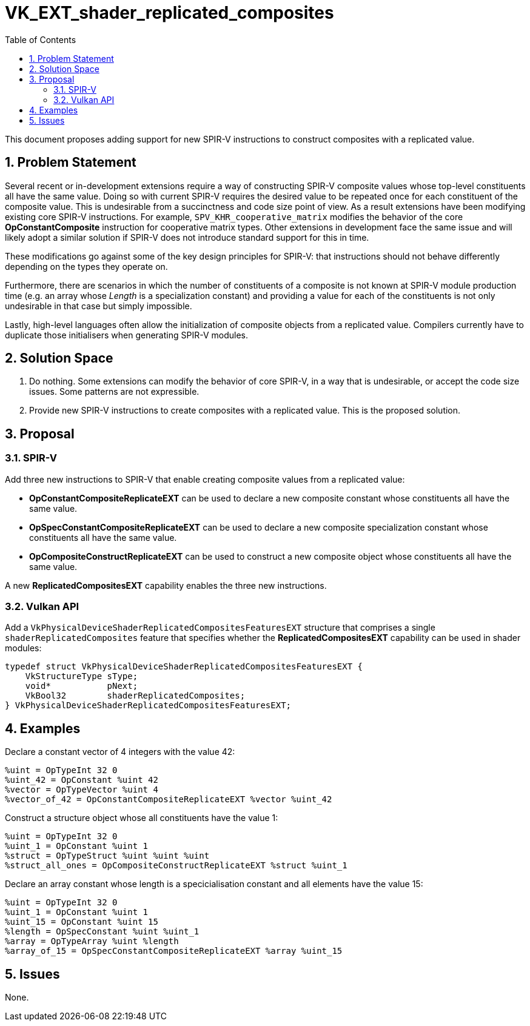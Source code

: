 // Copyright 2021-2024 The Khronos Group Inc.
//
// SPDX-License-Identifier: CC-BY-4.0

= VK_EXT_shader_replicated_composites
:toc: left
:docs: https://docs.vulkan.org/spec/latest/
:extensions: {docs}appendices/extensions.html#
:sectnums:

This document proposes adding support for new SPIR-V instructions to construct
composites with a replicated value.

== Problem Statement

Several recent or in-development extensions require a way of constructing SPIR-V
composite values whose top-level constituents all have the same value. Doing
so with current SPIR-V requires the desired value to be repeated once for each
constituent of the composite value. This is undesirable from a succinctness
and code size point of view. As a result extensions have been modifying
existing core SPIR-V instructions. For example, `SPV_KHR_cooperative_matrix`
modifies the behavior of the core **OpConstantComposite** instruction
for cooperative matrix types. Other extensions in development face the same
issue and will likely adopt a similar solution if SPIR-V does not introduce
standard support for this in time.

These modifications go against some of the key design principles for SPIR-V:
that instructions should not behave differently depending on the types
they operate on.

Furthermore, there are scenarios in which the number of constituents of a
composite is not known at SPIR-V module production time (e.g. an array
whose _Length_ is a specialization constant) and providing a value for
each of the constituents is not only undesirable in that case but
simply impossible.

Lastly, high-level languages often allow the initialization of composite
objects from a replicated value. Compilers currently have to duplicate
those initialisers when generating SPIR-V modules.

== Solution Space

. Do nothing. Some extensions can modify the behavior of core SPIR-V, in a way
that is undesirable, or accept the code size issues. Some patterns are not
expressible.

. Provide new SPIR-V instructions to create composites with a replicated value.
This is the proposed solution.

== Proposal

=== SPIR-V

Add three new instructions to SPIR-V that enable creating composite values
from a replicated value:

* **OpConstantCompositeReplicateEXT** can be used to declare a new composite
constant whose constituents all have the same value.
* **OpSpecConstantCompositeReplicateEXT** can be used to declare a new composite
specialization constant whose constituents all have the same value.
* **OpCompositeConstructReplicateEXT** can be used to construct a new composite
object whose constituents all have the same value.

A new **ReplicatedCompositesEXT** capability enables the three new instructions.

=== Vulkan API

Add a `VkPhysicalDeviceShaderReplicatedCompositesFeaturesEXT` structure that comprises
a single `shaderReplicatedComposites` feature that specifies whether the **ReplicatedCompositesEXT**
capability can be used in shader modules:

----
typedef struct VkPhysicalDeviceShaderReplicatedCompositesFeaturesEXT {
    VkStructureType sType;
    void*           pNext;
    VkBool32        shaderReplicatedComposites;
} VkPhysicalDeviceShaderReplicatedCompositesFeaturesEXT;
----

== Examples

Declare a constant vector of 4 integers with the value 42:

----
%uint = OpTypeInt 32 0
%uint_42 = OpConstant %uint 42
%vector = OpTypeVector %uint 4
%vector_of_42 = OpConstantCompositeReplicateEXT %vector %uint_42
----

Construct a structure object whose all constituents have the value 1:

----
%uint = OpTypeInt 32 0
%uint_1 = OpConstant %uint 1
%struct = OpTypeStruct %uint %uint %uint
%struct_all_ones = OpCompositeConstructReplicateEXT %struct %uint_1
----

Declare an array constant whose length is a specicialisation constant
and all elements have the value 15:

----
%uint = OpTypeInt 32 0
%uint_1 = OpConstant %uint 1
%uint_15 = OpConstant %uint 15
%length = OpSpecConstant %uint %uint_1
%array = OpTypeArray %uint %length
%array_of_15 = OpSpecConstantCompositeReplicateEXT %array %uint_15
----

== Issues

None.
